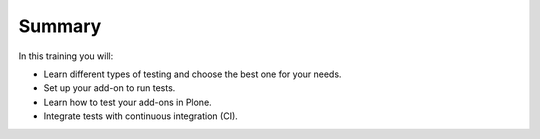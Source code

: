 Summary
=======

In this training you will:

* Learn different types of testing and choose the best one for your needs.
* Set up your add-on to run tests.
* Learn how to test your add-ons in Plone.
* Integrate tests with continuous integration (CI).
